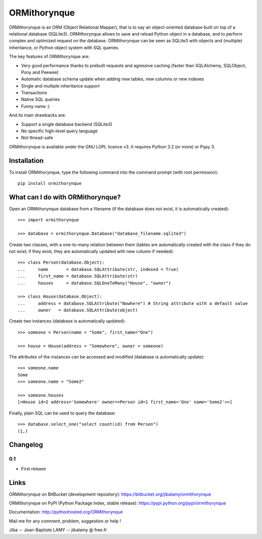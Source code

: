 ORMithorynque
=============

ORMithorynque is an ORM (Object Relational Mapper), that is to say an object-oriented database
built on top of a relational database (SQLite3).
ORMithorynque allows to save and reload Python object in a database, and to perform complex
and optimized request on the database.
ORMithorynque can be seen as SQLite3 with objects and (multiple) inheritance,
or Python object system with SQL queries.

The key features of ORMithorynque are:

* Very good performance thanks to prebuilt requests and agressive caching
  (faster than SQLAlchemy, SQLObject, Pony and Peewee)
* Automatic database schema update when adding new tables, new columns or new indexes
* Single and multiple inheritance support
* Transactions
* Native SQL queries
* Funny name :)

And its main drawbacks are:
  
* Support a single database backend (SQLite3)
* No specific high-level query language
* Not thread-safe

ORMithorynque is available under the GNU LGPL licence v3.
It requires Python 3.2 (or more) or Pypy 3.

  
Installation
------------

To install ORMithorynque, type the following command into the command prompt (with root permission):

::

   pip install ormithorynque


What can I do with ORMithorynque?
---------------------------------

Open an ORMithorynque database from a filename (if the database does not exist, it is automatically created):

::

   >>> import ormithorynque
   
   >>> database = ormithorynque.Database("database_filename.sqlite3")

Create two classes, with a one-to-many relation between them (tables are automatically created with the class
if they do not exist; if they exist, they are automatically updated with new column if needed):

::
   
   >>> class Person(database.Object):
   ...     name       = database.SQLAttribute(str, indexed = True)
   ...     first_name = database.SQLAttribute(str)
   ...     houses     = database.SQLOneToMany("House", "owner")
   
   >>> class House(database.Object):
   ...     address = database.SQLAttribute("Nowhere") # String attribute with a default value
   ...     owner   = database.SQLAttribute(object)

Create two instances (database is automatically updated):

::
   
   >>> someone = Person(name = "Some", first_name="One")
   
   >>> house = House(address = "Somewhere", owner = someone)

The attributes of the instances can be accessed and modified (database is automatically update):

::

   >>> someone.name
   Some
   >>> someone.name = "Some2"
   
   >>> someone.houses
   [<House id=2 address='Somewhere' owner=<Person id=1 first_name='One' name='Some2'>>]

Finally, plain SQL can be used to query the database:

::

   >>> database.select_one("select count(id) from Person")
   (1,)
   
   
Changelog
---------

0.1
***

* First release


Links
-----

ORMithorynque on BitBucket (development repository): https://bitbucket.org/jibalamy/ormithorynque

ORMithorynque on PyPI (Python Package Index, stable release): https://pypi.python.org/pypi/ormithorynque

Documentation: http://pythonhosted.org/ORMithorynque

Mail me for any comment, problem, suggestion or help !

Jiba -- Jean-Baptiste LAMY -- jibalamy @ free.fr

